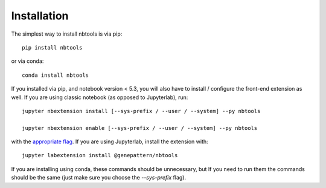 
.. _installation:

Installation
============


The simplest way to install nbtools is via pip::

    pip install nbtools

or via conda::

    conda install nbtools


If you installed via pip, and notebook version < 5.3, you will also have to
install / configure the front-end extension as well. If you are using classic
notebook (as opposed to Jupyterlab), run::

    jupyter nbextension install [--sys-prefix / --user / --system] --py nbtools

    jupyter nbextension enable [--sys-prefix / --user / --system] --py nbtools

with the `appropriate flag`_. If you are using Jupyterlab, install the extension
with::

    jupyter labextension install @genepattern/nbtools

If you are installing using conda, these commands should be unnecessary, but If
you need to run them the commands should be the same (just make sure you choose the
`--sys-prefix` flag).


.. links

.. _`appropriate flag`: https://jupyter-notebook.readthedocs.io/en/stable/extending/frontend_extensions.html#installing-and-enabling-extensions
